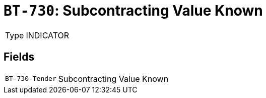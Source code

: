 = `BT-730`: Subcontracting Value Known
:navtitle: Business Terms

[horizontal]
Type:: INDICATOR

== Fields
[horizontal]
  `BT-730-Tender`:: Subcontracting Value Known
